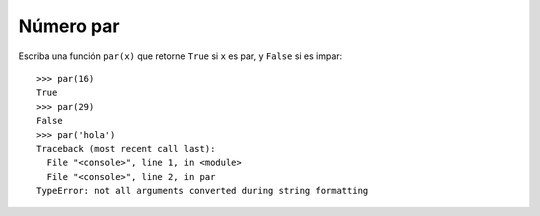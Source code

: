 Número par
----------

Escriba una función ``par(x)``
que retorne ``True`` si ``x`` es par,
y ``False`` si es impar::

    >>> par(16)
    True
    >>> par(29)
    False
    >>> par('hola')
    Traceback (most recent call last):
      File "<console>", line 1, in <module>
      File "<console>", line 2, in par
    TypeError: not all arguments converted during string formatting


